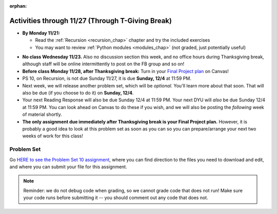 :orphan:

..  Copyright (C) Jackie Cohen, Stephen Oney, Paul Resnick.  Permission is granted to copy, distribute
    and/or modify this document under the terms of the GNU Free Documentation
    License, Version 1.3 or any later version published by the Free Software
    Foundation; with Invariant Sections being Forward, Prefaces, and
    Contributor List, no Front-Cover Texts, and no Back-Cover Texts.  A copy of
    the license is included in the section entitled "GNU Free Documentation
    License".

Activities through 11/27 (Through T-Giving Break)
=================================================

* **By Monday 11/21:**

  * Read the :ref:`Recursion <recursion_chap>` chapter and try the included exercises
  * You may want to review :ref:`Python modules <modules_chap>` (not graded, just potentially useful)

.. usageassignment::
  :subchapters: Recursion/WhatIsRecursion, Recursion/CalculatingtheSumofaListofNumbers, Recursion/TheThreeLawsofRecursion, Recursion/ConvertinganIntegertoaStringinAnyBase, Recursion/intro-VisualizingRecursion, Recursion/SierpinskiTriangle 
  :assignment_name: Prep 20
  :deadline: 2016-11-28 22:40
  :pct_required: 65
  :points: 50


* **No class Wednesday 11/23.** Also no discussion section this week, and no office hours during Thanksgiving break, although staff will be online intermittently to post on the FB group and so on!

* **Before class Monday 11/28, after Thanksgiving break:** Turn in your `Final Project plan <https://umich.instructure.com/courses/108426/assignments/139250>`_ on Canvas!


* PS 10, on Recursion, is not due Sunday 11/27, it is due **Sunday, 12/4** at 11:59 PM. 
* Next week, we will release another problem set, which will be *optional.* You'll learn more about that soon. That will also be due (if you choose to do it) on **Sunday, 12/4**.
* Your next Reading Response will also be due Sunday 12/4 at 11:59 PM. Your next DYU will *also* be due Sunday 12/4 at 11:59 PM. You can look ahead on Canvas to do these if you wish, and we will also be posting the *following* week of material shortly.

* **The only assignment due immediately after Thanksgiving break is your Final Project plan.** However, it is probably a good idea to look at this problem set as soon as you can so you can prepare/arrange your next two weeks of work for this class!

.. _problem_set_10:

Problem Set
-----------

Go `HERE to see the Problem Set 10 assignment <https://umich.instructure.com/courses/108426/assignments/139251>`_, where you can find direction to the files you need to download and edit, and where you can submit your file for this assignment.

.. note::

  Reminder: we do not debug code when grading, so we cannot grade code that does not run! Make sure your code runs before submitting it -- you should comment out any code that does not.

.. external:: ps_10_preamble

  **IMPORTANT PREAMBLE**

  For this problem set, we have provided 2 files: ``506_ps10.py``, your usual code file to edit, and ``os_506.py``. (A bunch of this assignment is reading and understanding, not a ton of code writing, and understanding what tools you have at your disposal is part of that.)

  ``os_506`` is an external module you'll be using in your problem set -- you can see that your code file imports ``os_506`` at the top. But it's one you'll save in the same directory, rather than one you install with pip. 

  This module provides a 'fake file system' for you to run the code on your problem set with. You'll be writing code that can actually get information about your computer's file system, *but* in order to test it, make the problem set easy, make sure everyone's answers are the same, and ensure that you can't hurt your computer while you try stuff out, we're using **os_506** instead of the raw **os** module which allows you to interact with the files on your computer (though you can do that as well, especially at the end of the problem set!).

  These are the functions that ``os_506`` provides, which may be useful to examine in the ``os_506.py`` file and may be useful to use. But this is all the information about them you need to know to use them:

  **You should not change ANY code in the os_506 file. It's very important that it stay exactly as you download it, the problem set depends on it! You also should not submit it to Canvas -- we will already have it when we run your submitted problem set.**

  In order to invoke any of these functions inside your problem set file, you'll need to have saved ``os_506.py`` in the same directory, and precede the invocations with that name, e.g. ``os_506.getHome()``.

  There is a ``fake_filesystem`` object inside the module that your problem set depends on as well as the following functions.

  ``getHome()`` - returns the string representing home directory of the current computer user (takes no input)

  ``__isRoot(path)`` - returns True or False, answering the question "is this the root directory of the current file system?"

  ``__isHidden(path)`` - returns True or False, about whether the path input is a path to a hidden file (something that won't show up e.g. in Finder or My Computer) [you won't need to use this, but other functions in the module do use this, and you may find it interesting]

  ``getCwd()`` - returns the string representing the current working directory for the computer user

  ``__fake_nav(path, recurse_level = 0)`` - a function to support using the fake file system in ``os_506`` (you don't need to worry about using this, but it is a nice illustrative recursive function!)

  ``join`` - takes two parts of a path and joins them according to OS conventions. example: ``join('/users/soney', 'myProg.py')`` -> ``'/users/soney/myProg.py'``

  ``splittext`` - will separate an extension from a file name. For example, the invocation ``os.path.splitext('/usr/soney/file.txt')`` returns ``('/usr/soney/file', '.txt')``

  ``listdir(path,includeHidden=False)`` - returns a list of all the filenames in a directory, given a string representing a path to a directory

  ``isfile(path)`` - returns True if the given path points to a file (not a directory)

  ``isdir(path)`` - returns True if the given path points to a directory

  ``getsize(path)`` - returns the numeric size (in bytes) of a file

  ``listRecursive(path=getCwd(),recursionLevel=0,indentChar='    ')`` - this is provided for your reference; you should look at its definition in the ``os_506.py`` file; it may be helpful! It provides code to recursively navigate through a directory.


.. external:: ps_10_01
  
  **PROBLEM 1**

  Fill in the definition of the ``sum`` function. It should accept a list of numbers, and return their sum.Your implementation may or may not be recursive (but it should not use the built in ``sum`` function in Python).

.. external:: ps_10_02
  
  **PROBLEM 2**

  We've provided a dictionary ``extension_types``: 

  .. sourcecode:: python

    extensionTypes = {
    'movie': ['.mp4','.mov'],
    'image': ['.jpg','.jpeg','.png','.bmp','.svg'],
    'document': ['.docx','.pdf','.txt'],
    'code': ['.py','.python','.java','.js']
    }

  The keys in ``extensionTypes`` are broad media categories that could be on a computer. The values associated with those keys are *lists* of strings: file extensions that fall under those media categories.

  In this problem, you should complete a definition of the ``getFileType`` function, which accepts as input a ``path`` string, which should be a full path to a *file* (not a directory), and returns the string representing the media category that that file falls into (based on the ``extensionTypes`` declared above). Your implementation need not be recursive -- this function is a tool for the recursive function you will write later.

  Note that the ``os_506.splittext`` function will separate an extension from a file name. For example, the invocation ``os.path.splitext('/usr/soney/file.txt')`` returns ``('/usr/soney/file', '.txt')`` -- this may be useful to you here! 

  We've provided some code that uses this to start out your function definition with, as follows:

  .. sourcecode:: python

    def getFileType(path):
        filename,extension = os_506.splitext(path)

        # TODO: Fill this in!

        # If we can't find a matching category, return 'unknown' as a default
        return 'unknown'


.. external:: ps_10_03
  
  **PROBLEM 3**

  Now, finish the definition of a ``getSize`` function that accepts a string ``path`` as a full path to a file OR directory, whose default value is your current working directory, and returns the numeric **size** (the number of bytes) of that file or directory, including all subdirectories. 

  This function should be recursive.

  The base case is where the path is to a single file, in which case you return its size.

  The recursive case occurs when the input path is to a directory, in which case you'll need to get the sizes of all files and subdirectories inside that directory, and add them up.

  **Hint:** the function provided in our ``os_506`` module, ``os_506.getsize``, which returns the number of bytes a file contains, is useful here, as may be the ``sum`` function you defined earlier.

  We have provided the code for the base case -- you just need to fill in the code for the recursive case beneath the line ``elif os_506.isdir(path): # recursive case``.

  Another hint: the code should include iteration, and it should be beneath the list comprehension in the **try** block. 

  You do not have to use the list comprehension we've provided, but it may make things easier!


.. external:: ps_10_04
  
  **PROBLEM 4**

  Write a `getCategorySizes` function that accepts 'path' as a full path to a file OR directory and returns a dictionary whose keys are file types that appear (use ``getFileType`` to find those!) and whose values are the **total size** of files of that file type.

  For example,
  ``getCategorySizes('/Users/steve')`` might return ``{'movie': 140000, 'image': 1800, 'code': 210}``.

  We have provided some code AND some English for you. You'll need to translate the English into code inside the function definition in order to complete it. Some general hints about writing this function:

  Accumulate a dictionary called bins as you recursively visit all the files in the directory and subdirectories. Each key in the ``bins`` dictionary will be one file type. The associated value for each key will be the sum of the filesizes of all files of that type. (Don't forget to pass the ``bins`` dictionary on each recursive call to ``getCategorySizes``!)

.. external:: ps_10_05
  
  **PROBLEM 5 (OPTIONAL, not graded!)**
  
  All our tests use a "fake" filesystem, provided in the ``os_506`` module. Now that you have your code working, you can have some fun running on your actual filesystem.

  Uncomment the line (provided in the code file): ``os_506.USE_REAL_FILESTYSTEM = True``.

  Call ``getCategorySizes`` and/or ``getSize`` on some of your directory paths, and print out the results! Suggestion: *don't* call ``getSize('/')`` unless you are prepared to wait a long time for the answer!

  **Note:** if you have a directory with a really large number of files, and you implemented the sum function recursively, you may get an error when you run ``getSize`` on that directory. If that happens, try a directory with fewer files.
